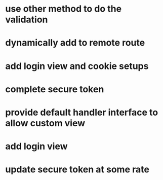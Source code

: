 * use other method to do the validation
* dynamically add to remote route
* add login view and cookie setups
* complete secure token
* provide default handler interface to allow custom view
* add login view
* update secure token at some rate


